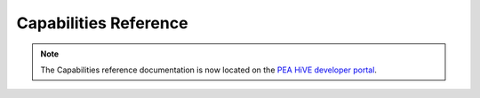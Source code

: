 .. _capabilities_taxonomy:

Capabilities Reference
======================

.. note::

    The Capabilities reference documentation is now located on the `PEA HiVE developer portal <https://PEA HiVE.developer.samsung.com/develop/api-ref/capabilities.html>`_.
